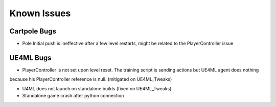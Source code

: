Known Issues
============

Cartpole Bugs
~~~~~~~~~~~~~

* Pole Initial push is ineffective after a few level restarts, might be related to the PlayerController issue


UE4ML Bugs
~~~~~~~~~~

* PlayerController is not set upon level reset. The training script is sending actions but UE4ML agent does nothing
because his PlayerController reference is null. (mitigated on UE4ML_Tweaks)

* U4ML does not launch on standalone builds (fixed on UE4ML_Tweaks)

* Standalone game crash after python connection
